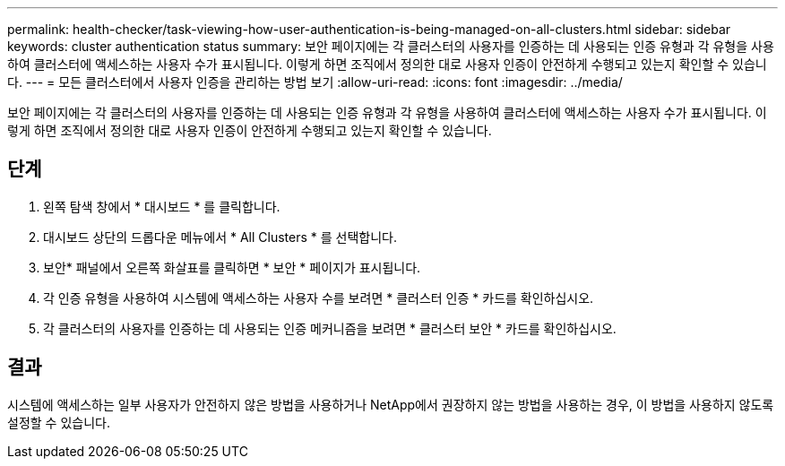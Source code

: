 ---
permalink: health-checker/task-viewing-how-user-authentication-is-being-managed-on-all-clusters.html 
sidebar: sidebar 
keywords: cluster authentication status 
summary: 보안 페이지에는 각 클러스터의 사용자를 인증하는 데 사용되는 인증 유형과 각 유형을 사용하여 클러스터에 액세스하는 사용자 수가 표시됩니다. 이렇게 하면 조직에서 정의한 대로 사용자 인증이 안전하게 수행되고 있는지 확인할 수 있습니다. 
---
= 모든 클러스터에서 사용자 인증을 관리하는 방법 보기
:allow-uri-read: 
:icons: font
:imagesdir: ../media/


[role="lead"]
보안 페이지에는 각 클러스터의 사용자를 인증하는 데 사용되는 인증 유형과 각 유형을 사용하여 클러스터에 액세스하는 사용자 수가 표시됩니다. 이렇게 하면 조직에서 정의한 대로 사용자 인증이 안전하게 수행되고 있는지 확인할 수 있습니다.



== 단계

. 왼쪽 탐색 창에서 * 대시보드 * 를 클릭합니다.
. 대시보드 상단의 드롭다운 메뉴에서 * All Clusters * 를 선택합니다.
. 보안* 패널에서 오른쪽 화살표를 클릭하면 * 보안 * 페이지가 표시됩니다.
. 각 인증 유형을 사용하여 시스템에 액세스하는 사용자 수를 보려면 * 클러스터 인증 * 카드를 확인하십시오.
. 각 클러스터의 사용자를 인증하는 데 사용되는 인증 메커니즘을 보려면 * 클러스터 보안 * 카드를 확인하십시오.




== 결과

시스템에 액세스하는 일부 사용자가 안전하지 않은 방법을 사용하거나 NetApp에서 권장하지 않는 방법을 사용하는 경우, 이 방법을 사용하지 않도록 설정할 수 있습니다.
